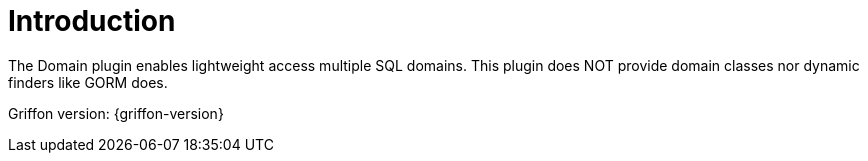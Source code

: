 
[[_introduction]]
= Introduction

The Domain plugin enables lightweight access multiple SQL domains.
This plugin does NOT provide domain classes nor dynamic finders like GORM does.

Griffon version: {griffon-version}

